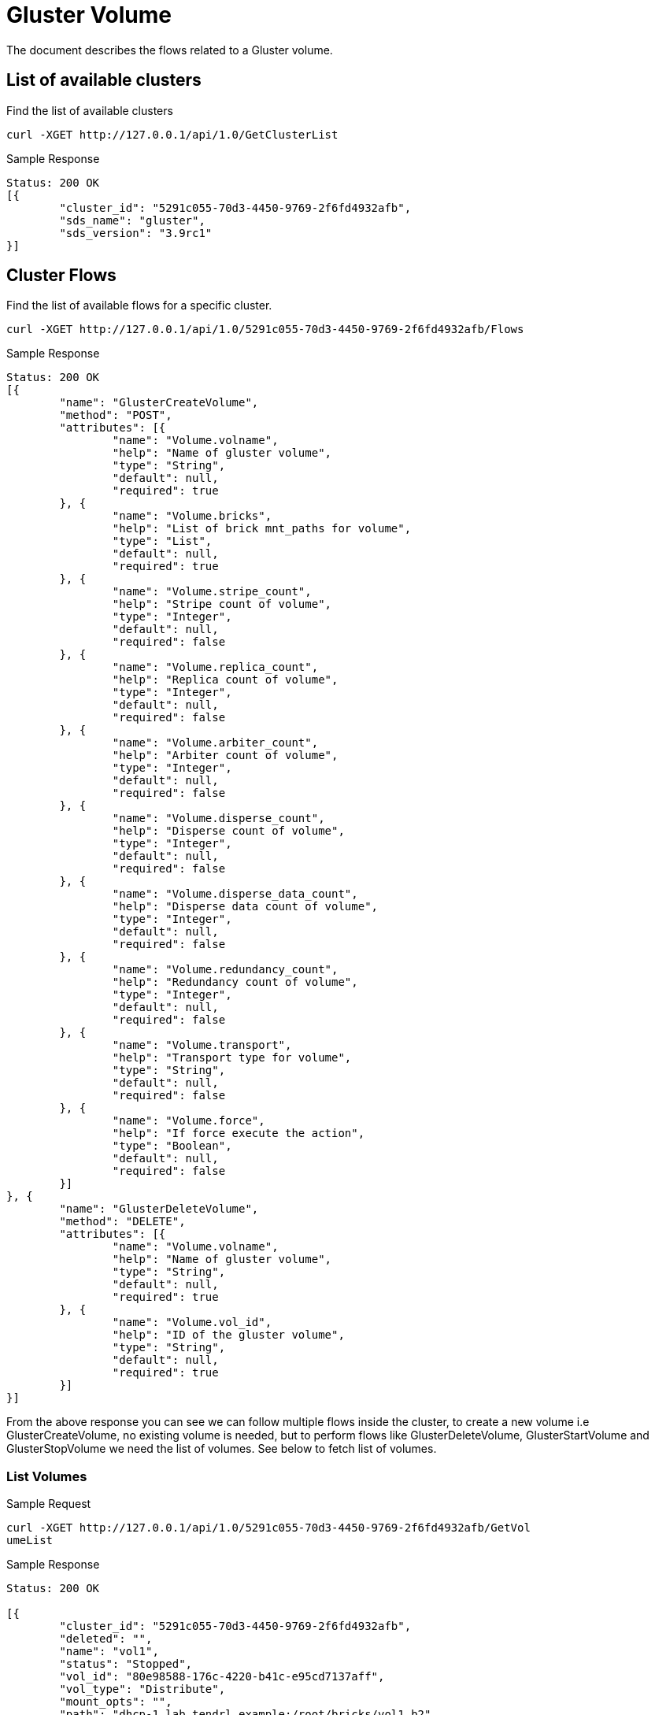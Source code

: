 // vim: tw=79
= Gluster Volume

The document describes the flows related to a Gluster volume.

== List of available clusters

Find the list of available clusters

----------
curl -XGET http://127.0.0.1/api/1.0/GetClusterList
----------

Sample Response

----------
Status: 200 OK
[{
	"cluster_id": "5291c055-70d3-4450-9769-2f6fd4932afb",
	"sds_name": "gluster",
	"sds_version": "3.9rc1"
}]
----------

== Cluster Flows


Find the list of available flows for a specific cluster.

----------
curl -XGET http://127.0.0.1/api/1.0/5291c055-70d3-4450-9769-2f6fd4932afb/Flows
----------

Sample Response

----------
Status: 200 OK
[{
	"name": "GlusterCreateVolume",
	"method": "POST",
	"attributes": [{
		"name": "Volume.volname",
		"help": "Name of gluster volume",
		"type": "String",
		"default": null,
		"required": true
	}, {
		"name": "Volume.bricks",
		"help": "List of brick mnt_paths for volume",
		"type": "List",
		"default": null,
		"required": true
	}, {
		"name": "Volume.stripe_count",
		"help": "Stripe count of volume",
		"type": "Integer",
		"default": null,
		"required": false
	}, {
		"name": "Volume.replica_count",
		"help": "Replica count of volume",
		"type": "Integer",
		"default": null,
		"required": false
	}, {
		"name": "Volume.arbiter_count",
		"help": "Arbiter count of volume",
		"type": "Integer",
		"default": null,
		"required": false
	}, {
		"name": "Volume.disperse_count",
		"help": "Disperse count of volume",
		"type": "Integer",
		"default": null,
		"required": false
	}, {
		"name": "Volume.disperse_data_count",
		"help": "Disperse data count of volume",
		"type": "Integer",
		"default": null,
		"required": false
	}, {
		"name": "Volume.redundancy_count",
		"help": "Redundancy count of volume",
		"type": "Integer",
		"default": null,
		"required": false
	}, {
		"name": "Volume.transport",
		"help": "Transport type for volume",
		"type": "String",
		"default": null,
		"required": false
	}, {
		"name": "Volume.force",
		"help": "If force execute the action",
		"type": "Boolean",
		"default": null,
		"required": false
	}]
}, {
	"name": "GlusterDeleteVolume",
	"method": "DELETE",
	"attributes": [{
		"name": "Volume.volname",
		"help": "Name of gluster volume",
		"type": "String",
		"default": null,
		"required": true
	}, {
		"name": "Volume.vol_id",
		"help": "ID of the gluster volume",
		"type": "String",
		"default": null,
		"required": true
	}]
}]
----------

From the above response you can see we can follow multiple flows inside the
cluster, to create a new volume i.e GlusterCreateVolume, no existing volume is
needed, but to perform flows like GlusterDeleteVolume, GlusterStartVolume and
GlusterStopVolume we need the list of volumes. See below to fetch list of
volumes.

=== List Volumes

Sample Request

----------
curl -XGET http://127.0.0.1/api/1.0/5291c055-70d3-4450-9769-2f6fd4932afb/GetVol
umeList
----------

Sample Response

----------
Status: 200 OK

[{
	"cluster_id": "5291c055-70d3-4450-9769-2f6fd4932afb",
	"deleted": "",
	"name": "vol1",
	"status": "Stopped",
	"vol_id": "80e98588-176c-4220-b41c-e95cd7137aff",
	"vol_type": "Distribute",
	"mount_opts": "",
	"path": "dhcp-1.lab.tendrl.example:/root/bricks/vol1_b2",
	"port": "49152",
	"fs_type": "",
	"hostname": "dhcp-1.lab.tendrl.example",
	"brick_count": "2"
}, {
	"name": "Volume_009",
	"status": "None",
	"vol_id": "b0d4daa8-2ba6-4ea4-b510-c486c1b62e9f",
	"vol_type": "Distribute",
	"hostname": "dhcp-1.lab.tendrl.example",
	"mount_opts": "",
	"path": "dhcp-1.lab.tendrl.example:/root/bricks/vol9_b1",
	"port": "None",
	"cluster_id": "5291c055-70d3-4450-9769-2f6fd4932afb",
	"fs_type": "None",
	"brick_count": "1",
	"deleted": ""
}]
----------

=== Create Volume

Assuming you have pre-existing bricks, we can create a new volume in a specific cluster.

Sample Request
----------
curl -XPOST -d '{"Volume.volname":"Volume_009","Volume.bricks":["dhcp-1.lab.ten
drl.example:/root/bricks/vol9_b1"]}' http://127.0.0.1/api/1.0/5291c055-70d3-4450-9769-2f6fd4932afb/GlusterCreateVolume
----------

Sample Response
----------
Status: 202 Accepted
{ job_id: "3784922e33e8bec939be5e626e21a174" }
----------

=== Delete Volume

Sample Request
----------
curl -XDELETE -d '{"Volume.volname":"Volume_009","Volume.vol_id":"f2e68a00-71c9
-4efc-a28b-7204acf9ecff"}' http://127.0.0.1/api/1.0/5291c055-70d3-4450-9769-2f6
fd4932afb/GlusterDeleteVolume
----------

Sample Response
----------
Status: 202 Accepted
{ job_id: "3784922e33e8bec939be5e626e21a174" }
----------

